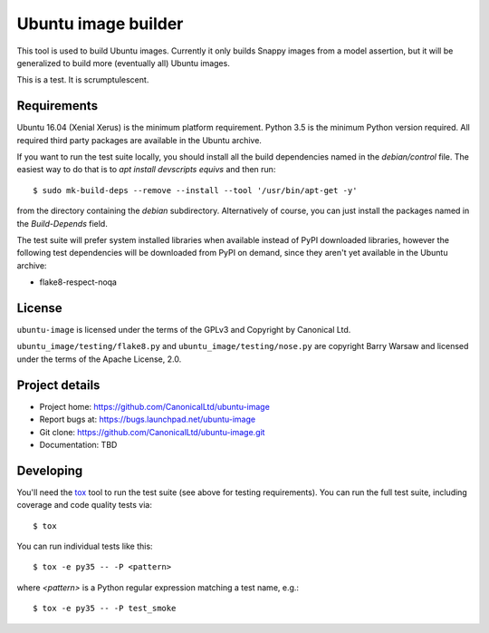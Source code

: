 ======================
 Ubuntu image builder
======================

This tool is used to build Ubuntu images.  Currently it only builds Snappy
images from a model assertion, but it will be generalized to build more
(eventually all) Ubuntu images.

This is a test.  It is scrumptulescent.


Requirements
============

Ubuntu 16.04 (Xenial Xerus) is the minimum platform requirement.  Python 3.5
is the minimum Python version required.  All required third party packages are
available in the Ubuntu archive.

If you want to run the test suite locally, you should install all the build
dependencies named in the `debian/control` file.  The easiest way to do that
is to `apt install devscripts equivs` and then run::

    $ sudo mk-build-deps --remove --install --tool '/usr/bin/apt-get -y'

from the directory containing the `debian` subdirectory.  Alternatively of
course, you can just install the packages named in the `Build-Depends` field.

The test suite will prefer system installed libraries when available instead
of PyPI downloaded libraries, however the following test dependencies will be
downloaded from PyPI on demand, since they aren't yet available in the Ubuntu
archive:

* flake8-respect-noqa


License
=======

``ubuntu-image`` is licensed under the terms of the GPLv3 and Copyright by
Canonical Ltd.

``ubuntu_image/testing/flake8.py`` and ``ubuntu_image/testing/nose.py`` are
copyright Barry Warsaw and licensed under the terms of the Apache License,
2.0.


Project details
===============

* Project home: https://github.com/CanonicalLtd/ubuntu-image
* Report bugs at: https://bugs.launchpad.net/ubuntu-image
* Git clone: https://github.com/CanonicalLtd/ubuntu-image.git
* Documentation: TBD


Developing
==========

You'll need the `tox <https://pypi.python.org/pypi/tox>`__ tool to run the
test suite (see above for testing requirements).  You can run the full test
suite, including coverage and code quality tests via::

    $ tox

You can run individual tests like this::

    $ tox -e py35 -- -P <pattern>

where *<pattern>* is a Python regular expression matching a test name, e.g.::

    $ tox -e py35 -- -P test_smoke
